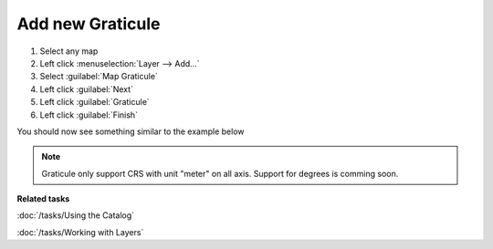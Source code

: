 Add new Graticule
#################

1. Select any map
2. Left click :menuselection:`Layer --> Add...`
3. Select :guilabel:`Map Graticule`
4. Left click :guilabel:`Next`
5. Left click :guilabel:`Graticule`
6. Left click :guilabel:`Finish`

You should now see something similar to the example below

 .. figure:: /images/graticule_decoration/graticule.png
     :align: center
     :alt:

.. note::
   Graticule only support CRS with unit "meter" on all axis. Support for degrees is comming soon.

**Related tasks**

:doc:`/tasks/Using the Catalog`

:doc:`/tasks/Working with Layers`
